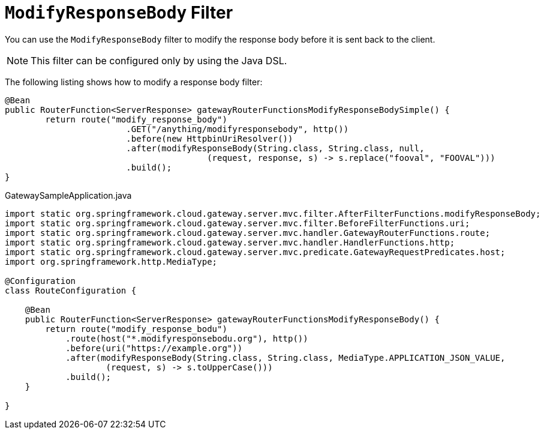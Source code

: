 [[modifyresponsebody-filter]]
= `ModifyResponseBody` Filter

You can use the `ModifyResponseBody` filter to modify the response body before it is sent back to the client.

NOTE: This filter can be configured only by using the Java DSL.

The following listing shows how to modify a response body  filter:

[source,java]
----
@Bean
public RouterFunction<ServerResponse> gatewayRouterFunctionsModifyResponseBodySimple() {
	return route("modify_response_body")
			.GET("/anything/modifyresponsebody", http())
			.before(new HttpbinUriResolver())
			.after(modifyResponseBody(String.class, String.class, null,
					(request, response, s) -> s.replace("fooval", "FOOVAL")))
			.build();
}
----
.GatewaySampleApplication.java
[source,java]
----
import static org.springframework.cloud.gateway.server.mvc.filter.AfterFilterFunctions.modifyResponseBody;
import static org.springframework.cloud.gateway.server.mvc.filter.BeforeFilterFunctions.uri;
import static org.springframework.cloud.gateway.server.mvc.handler.GatewayRouterFunctions.route;
import static org.springframework.cloud.gateway.server.mvc.handler.HandlerFunctions.http;
import static org.springframework.cloud.gateway.server.mvc.predicate.GatewayRequestPredicates.host;
import org.springframework.http.MediaType;

@Configuration
class RouteConfiguration {

    @Bean
    public RouterFunction<ServerResponse> gatewayRouterFunctionsModifyResponseBody() {
        return route("modify_response_bodu")
            .route(host("*.modifyresponsebodu.org"), http())
            .before(uri("https://example.org"))
            .after(modifyResponseBody(String.class, String.class, MediaType.APPLICATION_JSON_VALUE,
                    (request, s) -> s.toUpperCase()))
            .build();
    }

}
----
